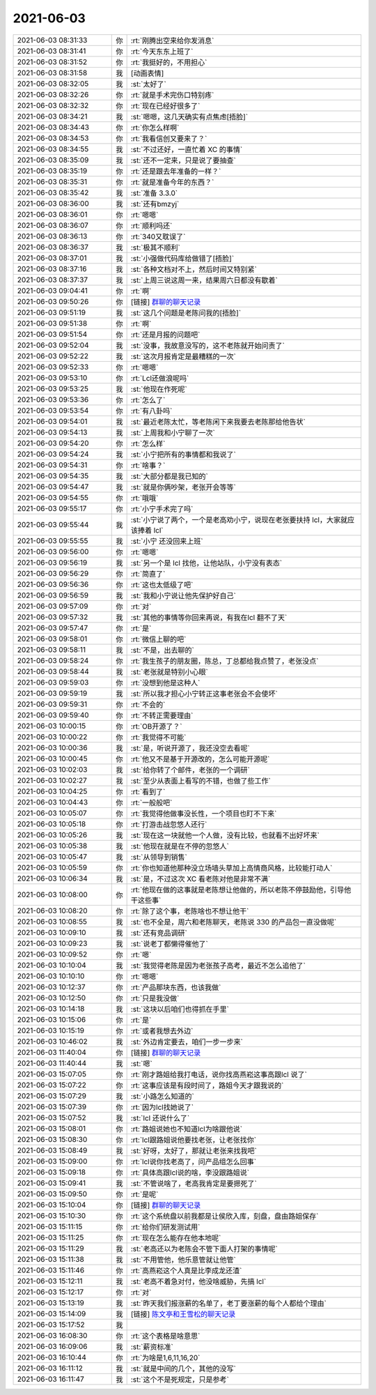 2021-06-03
-------------

.. list-table::
   :widths: 25, 1, 60

   * - 2021-06-03 08:31:33
     - 你
     - :rt:`刚腾出空来给你发消息`
   * - 2021-06-03 08:31:41
     - 你
     - :rt:`今天东东上班了`
   * - 2021-06-03 08:31:52
     - 你
     - :rt:`我挺好的，不用担心`
   * - 2021-06-03 08:31:58
     - 我
     - [动画表情]
   * - 2021-06-03 08:32:05
     - 我
     - :st:`太好了`
   * - 2021-06-03 08:32:26
     - 你
     - :rt:`就是手术完伤口特别疼`
   * - 2021-06-03 08:32:32
     - 你
     - :rt:`现在已经好很多了`
   * - 2021-06-03 08:34:21
     - 我
     - :st:`嗯嗯，这几天确实有点焦虑[捂脸]`
   * - 2021-06-03 08:34:43
     - 你
     - :rt:`你怎么样啊`
   * - 2021-06-03 08:34:53
     - 你
     - :rt:`我看信创又要来了？`
   * - 2021-06-03 08:34:55
     - 我
     - :st:`不过还好，一直忙着 XC 的事情`
   * - 2021-06-03 08:35:09
     - 我
     - :st:`还不一定来，只是说了要抽查`
   * - 2021-06-03 08:35:19
     - 你
     - :rt:`还是跟去年准备的一样？`
   * - 2021-06-03 08:35:31
     - 你
     - :rt:`就是准备今年的东西？`
   * - 2021-06-03 08:35:42
     - 我
     - :st:`准备 3.3.0`
   * - 2021-06-03 08:36:00
     - 我
     - :st:`还有bmzyj`
   * - 2021-06-03 08:36:01
     - 你
     - :rt:`嗯嗯`
   * - 2021-06-03 08:36:07
     - 你
     - :rt:`顺利吗还`
   * - 2021-06-03 08:36:13
     - 你
     - :rt:`340又耽误了`
   * - 2021-06-03 08:36:37
     - 我
     - :st:`极其不顺利`
   * - 2021-06-03 08:37:01
     - 我
     - :st:`小强做代码库给做错了[捂脸]`
   * - 2021-06-03 08:37:16
     - 我
     - :st:`各种文档对不上，然后时间又特别紧`
   * - 2021-06-03 08:37:37
     - 我
     - :st:`上周三说这周一来，结果周六日都没有歇着`
   * - 2021-06-03 09:04:41
     - 你
     - :rt:`啊`
   * - 2021-06-03 09:50:26
     - 你
     - [链接] `群聊的聊天记录 <https://support.weixin.qq.com/cgi-bin/mmsupport-bin/readtemplate?t=page/favorite_record__w_unsupport>`_
   * - 2021-06-03 09:51:19
     - 我
     - :st:`这几个问题是老陈问我的[捂脸]`
   * - 2021-06-03 09:51:38
     - 你
     - :rt:`啊`
   * - 2021-06-03 09:51:54
     - 你
     - :rt:`还是月报的问题吧`
   * - 2021-06-03 09:52:04
     - 我
     - :st:`没事，我故意没写的，这不老陈就开始问责了`
   * - 2021-06-03 09:52:22
     - 我
     - :st:`这次月报肯定是最糟糕的一次`
   * - 2021-06-03 09:52:33
     - 你
     - :rt:`嗯嗯`
   * - 2021-06-03 09:53:10
     - 你
     - :rt:`Lcl还做浪呢吗`
   * - 2021-06-03 09:53:25
     - 我
     - :st:`他现在作死呢`
   * - 2021-06-03 09:53:36
     - 你
     - :rt:`怎么了`
   * - 2021-06-03 09:53:54
     - 你
     - :rt:`有八卦吗`
   * - 2021-06-03 09:54:01
     - 我
     - :st:`最近老陈太忙，等老陈闲下来我要去老陈那给他告状`
   * - 2021-06-03 09:54:13
     - 我
     - :st:`上周我和小宁聊了一次`
   * - 2021-06-03 09:54:20
     - 你
     - :rt:`怎么样`
   * - 2021-06-03 09:54:24
     - 我
     - :st:`小宁把所有的事情都和我说了`
   * - 2021-06-03 09:54:31
     - 你
     - :rt:`啥事？`
   * - 2021-06-03 09:54:35
     - 我
     - :st:`大部分都是我已知的`
   * - 2021-06-03 09:54:47
     - 我
     - :st:`就是你俩吵架，老张开会等等`
   * - 2021-06-03 09:54:55
     - 你
     - :rt:`哦哦`
   * - 2021-06-03 09:55:17
     - 你
     - :rt:`小宁手术完了吗`
   * - 2021-06-03 09:55:44
     - 我
     - :st:`小宁说了两个，一个是老高劝小宁，说现在老张要扶持 lcl，大家就应该捧着 lcl`
   * - 2021-06-03 09:55:55
     - 我
     - :st:`小宁 还没回来上班`
   * - 2021-06-03 09:56:00
     - 你
     - :rt:`嗯嗯`
   * - 2021-06-03 09:56:19
     - 我
     - :st:`另一个是 lcl 找他，让他站队，小宁没有表态`
   * - 2021-06-03 09:56:29
     - 你
     - :rt:`简直了`
   * - 2021-06-03 09:56:36
     - 你
     - :rt:`这也太低级了吧`
   * - 2021-06-03 09:56:59
     - 我
     - :st:`我和小宁说让他先保护好自己`
   * - 2021-06-03 09:57:09
     - 你
     - :rt:`对`
   * - 2021-06-03 09:57:32
     - 我
     - :st:`其他的事情等你回来再说，有我在lcl 翻不了天`
   * - 2021-06-03 09:57:47
     - 你
     - :rt:`是`
   * - 2021-06-03 09:58:01
     - 你
     - :rt:`微信上聊的吧`
   * - 2021-06-03 09:58:11
     - 我
     - :st:`不是，出去聊的`
   * - 2021-06-03 09:58:24
     - 你
     - :rt:`我生孩子的朋友圈，陈总，丁总都给我点赞了，老张没点`
   * - 2021-06-03 09:58:44
     - 我
     - :st:`老张就是特别小心眼`
   * - 2021-06-03 09:59:03
     - 你
     - :rt:`没想到他是这种人`
   * - 2021-06-03 09:59:19
     - 我
     - :st:`所以我才担心小宁转正这事老张会不会使坏`
   * - 2021-06-03 09:59:31
     - 你
     - :rt:`不会的`
   * - 2021-06-03 09:59:40
     - 你
     - :rt:`不转正需要理由`
   * - 2021-06-03 10:00:15
     - 你
     - :rt:`OB开源了？`
   * - 2021-06-03 10:00:22
     - 你
     - :rt:`我觉得不可能`
   * - 2021-06-03 10:00:36
     - 我
     - :st:`是，听说开源了，我还没空去看呢`
   * - 2021-06-03 10:00:45
     - 你
     - :rt:`他又不是基于开源改的，怎么可能开源呢`
   * - 2021-06-03 10:02:03
     - 我
     - :st:`给你转了个邮件，老张的一个调研`
   * - 2021-06-03 10:02:27
     - 我
     - :st:`至少从表面上看写的不错，也做了些工作`
   * - 2021-06-03 10:04:25
     - 你
     - :rt:`看到了`
   * - 2021-06-03 10:04:43
     - 你
     - :rt:`一般般吧`
   * - 2021-06-03 10:05:07
     - 你
     - :rt:`我觉得他做事没长性，一个项目也盯不下来`
   * - 2021-06-03 10:05:18
     - 你
     - :rt:`打游击战忽悠人还行`
   * - 2021-06-03 10:05:26
     - 我
     - :st:`现在这一块就他一个人做，没有比较，也就看不出好坏来`
   * - 2021-06-03 10:05:38
     - 我
     - :st:`他现在就是在不停的忽悠人`
   * - 2021-06-03 10:05:47
     - 我
     - :st:`从领导到销售`
   * - 2021-06-03 10:05:59
     - 你
     - :rt:`你也知道他那种没立场墙头草加上高情商风格，比较能打动人`
   * - 2021-06-03 10:06:34
     - 我
     - :st:`是，不过这次 XC 看老陈对他是非常不满`
   * - 2021-06-03 10:08:00
     - 你
     - :rt:`他现在做的这事就是老陈想让他做的，所以老陈不停鼓励他，引导他干这些事`
   * - 2021-06-03 10:08:20
     - 你
     - :rt:`除了这个事，老陈啥也不想让他干`
   * - 2021-06-03 10:08:55
     - 我
     - :st:`也不全是，周六和老陈聊天，老陈说 330 的产品包一直没做呢`
   * - 2021-06-03 10:09:10
     - 我
     - :st:`还有竞品调研`
   * - 2021-06-03 10:09:23
     - 我
     - :st:`说老丁都懒得催他了`
   * - 2021-06-03 10:09:52
     - 你
     - :rt:`嗯`
   * - 2021-06-03 10:10:04
     - 我
     - :st:`我觉得老陈是因为老张孩子高考，最近不怎么追他了`
   * - 2021-06-03 10:10:10
     - 你
     - :rt:`嗯嗯`
   * - 2021-06-03 10:12:37
     - 你
     - :rt:`产品那块东西，也该我做`
   * - 2021-06-03 10:12:50
     - 你
     - :rt:`只是我没做`
   * - 2021-06-03 10:14:18
     - 我
     - :st:`这块以后咱们也得抓在手里`
   * - 2021-06-03 10:15:06
     - 你
     - :rt:`是`
   * - 2021-06-03 10:15:19
     - 你
     - :rt:`或者我想去外边`
   * - 2021-06-03 10:46:02
     - 我
     - :st:`外边肯定要去，咱们一步一步来`
   * - 2021-06-03 11:40:04
     - 你
     - [链接] `群聊的聊天记录 <https://support.weixin.qq.com/cgi-bin/mmsupport-bin/readtemplate?t=page/favorite_record__w_unsupport>`_
   * - 2021-06-03 11:40:44
     - 我
     - :st:`嗯`
   * - 2021-06-03 15:07:05
     - 你
     - :rt:`刚才路姐给我打电话，说你找高燕崧这事高跟lcl 说了`
   * - 2021-06-03 15:07:22
     - 你
     - :rt:`这事应该是有段时间了，路姐今天才跟我说的`
   * - 2021-06-03 15:07:29
     - 我
     - :st:`小路怎么知道的`
   * - 2021-06-03 15:07:39
     - 你
     - :rt:`因为lcl找她说了`
   * - 2021-06-03 15:07:52
     - 我
     - :st:`lcl 还说什么了`
   * - 2021-06-03 15:08:01
     - 你
     - :rt:`路姐说她也不知道lcl为啥跟他说`
   * - 2021-06-03 15:08:30
     - 你
     - :rt:`lcl跟路姐说他要找老张，让老张找你`
   * - 2021-06-03 15:08:49
     - 我
     - :st:`好呀，太好了，那就让老张来找我吧`
   * - 2021-06-03 15:09:00
     - 你
     - :rt:`lcl说你找老高了，问产品组怎么回事`
   * - 2021-06-03 15:09:18
     - 你
     - :rt:`具体高跟lcl说的啥，李没跟路姐说`
   * - 2021-06-03 15:09:41
     - 我
     - :st:`不管说啥了，老高我肯定是要摁死了`
   * - 2021-06-03 15:09:50
     - 你
     - :rt:`是呢`
   * - 2021-06-03 15:10:04
     - 你
     - [链接] `群聊的聊天记录 <https://support.weixin.qq.com/cgi-bin/mmsupport-bin/readtemplate?t=page/favorite_record__w_unsupport>`_
   * - 2021-06-03 15:10:30
     - 你
     - :rt:`这个系统盘以前我都是让侯欣入库，刻盘，盘由路姐保存`
   * - 2021-06-03 15:11:15
     - 你
     - :rt:`给你们研发测试用`
   * - 2021-06-03 15:11:25
     - 你
     - :rt:`现在怎么能存在他本地呢`
   * - 2021-06-03 15:11:29
     - 我
     - :st:`老高还以为老陈会不管下面人打架的事情呢`
   * - 2021-06-03 15:11:38
     - 我
     - :st:`不用管他，他乐意管就让他管`
   * - 2021-06-03 15:11:46
     - 你
     - :rt:`高燕崧这个人真是比李成龙还渣`
   * - 2021-06-03 15:12:11
     - 我
     - :st:`老高不着急对付，他没啥威胁，先搞 lcl`
   * - 2021-06-03 15:12:17
     - 你
     - :rt:`对`
   * - 2021-06-03 15:13:19
     - 我
     - :st:`昨天我们报涨薪的名单了，老丁要涨薪的每个人都给个理由`
   * - 2021-06-03 15:14:09
     - 我
     - [链接] `陈文亭和王雪松的聊天记录 <https://support.weixin.qq.com/cgi-bin/mmsupport-bin/readtemplate?t=page/favorite_record__w_unsupport>`_
   * - 2021-06-03 15:17:52
     - 我
     - .. image:: /images/383764.jpg
          :width: 100px
   * - 2021-06-03 16:08:30
     - 你
     - :rt:`这个表格是啥意思`
   * - 2021-06-03 16:09:06
     - 我
     - :st:`薪资标准`
   * - 2021-06-03 16:10:44
     - 你
     - :rt:`为啥是1,6,11,16,20`
   * - 2021-06-03 16:11:12
     - 我
     - :st:`就是中间的几个，其他的没写`
   * - 2021-06-03 16:11:47
     - 我
     - :st:`这个不是死规定，只是参考`